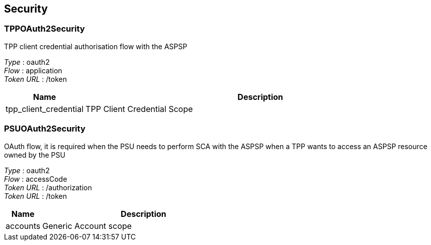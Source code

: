
[[_securityscheme]]
== Security

[[_tppoauth2security]]
=== TPPOAuth2Security
TPP client credential authorisation flow with the ASPSP

[%hardbreaks]
__Type__ : oauth2
__Flow__ : application
__Token URL__ : /token


[options="header", cols=".^3,.^17"]
|===
|Name|Description
|tpp_client_credential|TPP Client Credential Scope
|===


[[_psuoauth2security]]
=== PSUOAuth2Security
OAuth flow, it is required when the PSU needs to perform SCA with the ASPSP when a TPP wants to access an ASPSP resource owned by the PSU

[%hardbreaks]
__Type__ : oauth2
__Flow__ : accessCode
__Token URL__ : /authorization
__Token URL__ : /token


[options="header", cols=".^3,.^17"]
|===
|Name|Description
|accounts|Generic Account scope
|===



